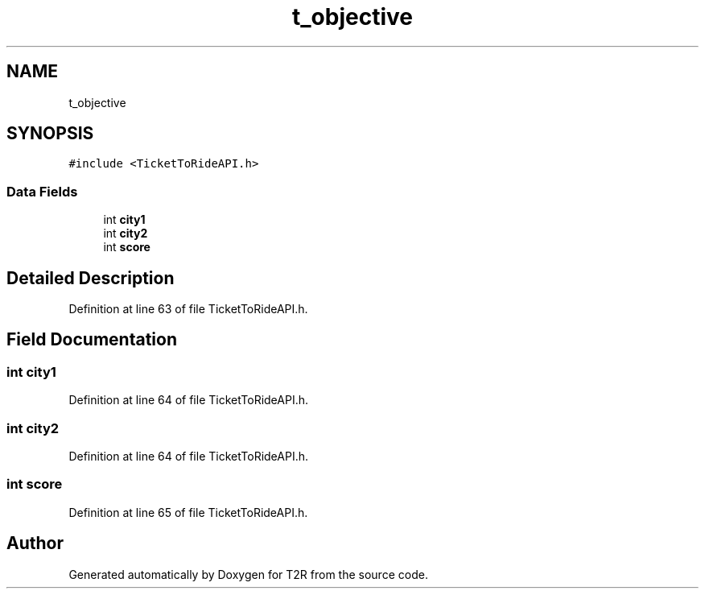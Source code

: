 .TH "t_objective" 3 "Wed Jan 20 2021" "T2R" \" -*- nroff -*-
.ad l
.nh
.SH NAME
t_objective
.SH SYNOPSIS
.br
.PP
.PP
\fC#include <TicketToRideAPI\&.h>\fP
.SS "Data Fields"

.in +1c
.ti -1c
.RI "int \fBcity1\fP"
.br
.ti -1c
.RI "int \fBcity2\fP"
.br
.ti -1c
.RI "int \fBscore\fP"
.br
.in -1c
.SH "Detailed Description"
.PP 
Definition at line 63 of file TicketToRideAPI\&.h\&.
.SH "Field Documentation"
.PP 
.SS "int city1"

.PP
Definition at line 64 of file TicketToRideAPI\&.h\&.
.SS "int city2"

.PP
Definition at line 64 of file TicketToRideAPI\&.h\&.
.SS "int score"

.PP
Definition at line 65 of file TicketToRideAPI\&.h\&.

.SH "Author"
.PP 
Generated automatically by Doxygen for T2R from the source code\&.
